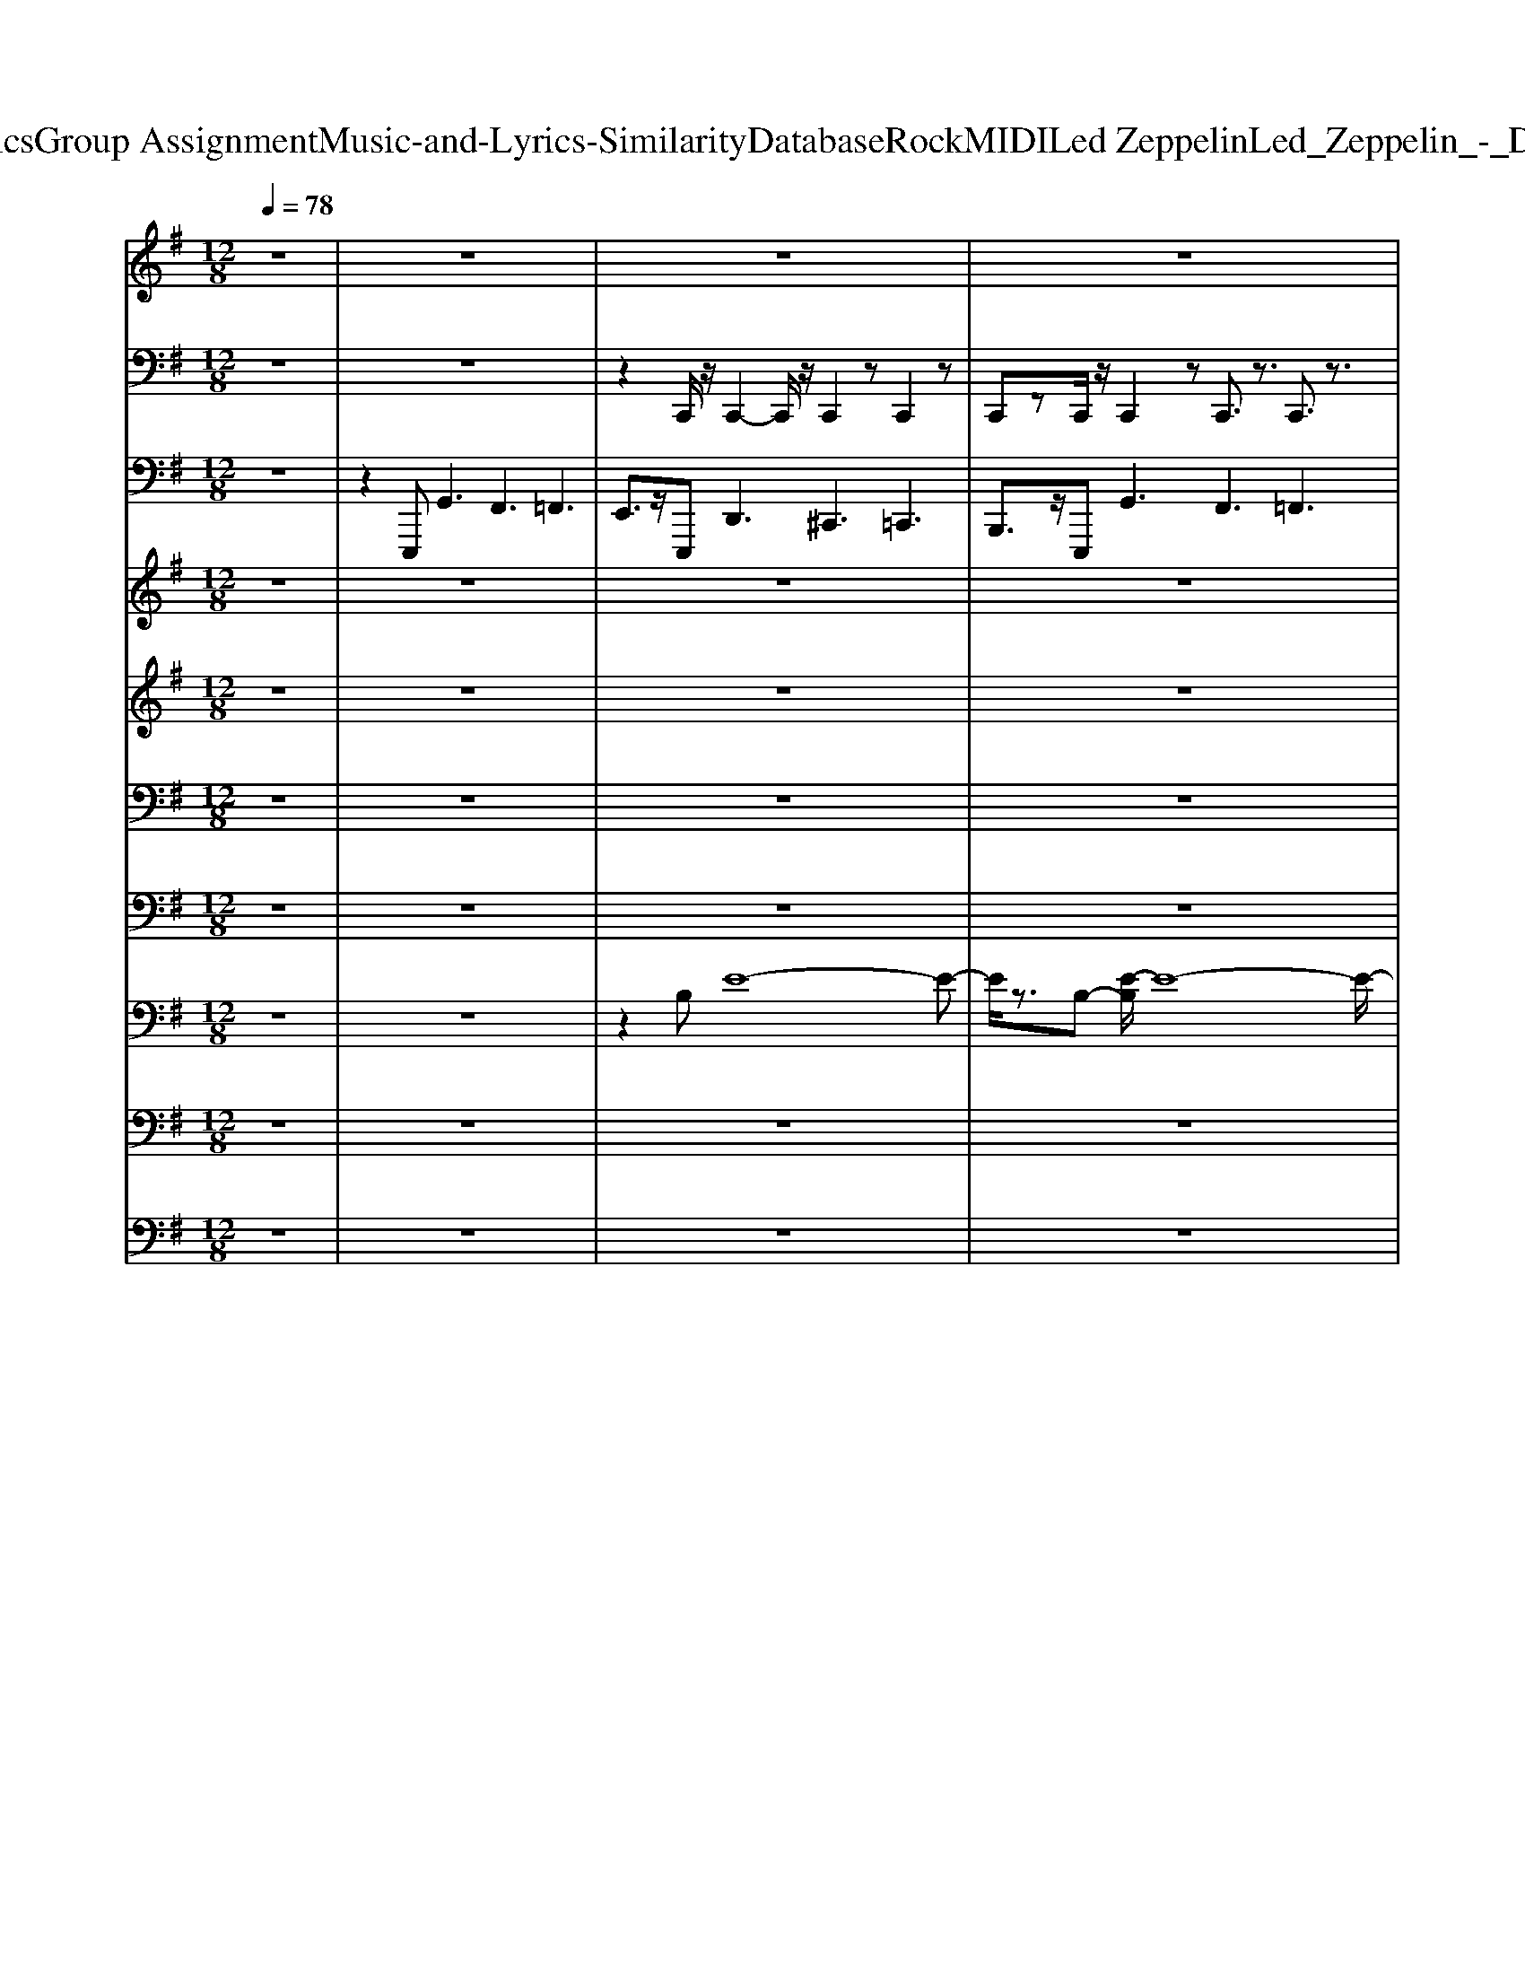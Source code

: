 X: 1
T: from D:\TCD\Text Analytics\Group Assignment\Music-and-Lyrics-Similarity\Database\Rock\MIDI\Led Zeppelin\Led_Zeppelin_-_Dazed_and_Confused.mid
M: 12/8
L: 1/8
Q:1/4=78
K:G % 1 sharps
V:1
%%MIDI program 75
z12| \
z12| \
z12| \
z12|
z8z3B/2z/2| \
B2A/2>G/2 A2E/2z/2 E/2z/2E3/2z/2 E/2z/2G2| \
z3 BB/2B/2z/2B3/2A/2z/2A/2>G/2 AG/2z/2E/2E/2-| \
E3/2z2Bz/2B/2z/2 A/2>G/2AG/2z/2 E/2>D/2E/2z/2G|
z3 B2A/2>G/2 AG/2z/2E/2z/2 dd/2z/2B/2z/2| \
B2>B2Gz6z| \
z12| \
z12|
z8z3B/2z/2| \
B3- B/2z/2A/2z/2B/2z/2 A3/2z/2E/2D/2 E/2D/2E/2z/2G-| \
Gz2 BA/2z/2A/2z/2 BA/2z/2G<EE/2D/2<E/2D/2| \
E2z2B/2z/2B/2z/2 BA/2z/2A/2G/2 AG/2z/2E|
z3 B/2z/2AG/2z/2 G/2E/2Ez BB/2z/2A/2z/2| \
B2-B/2z8z3/2| \
z12| \
z12|
z12| \
z12| \
z8z3B/2B/2| \
BBA/2z/2 AG/2z/2E/2>D/2 EE/2E/2E2<G2|
BB/2z/2B/2z/2 B/2z/2B/2>A/2G/2z/2 FE/2z/2E3z| \
z2B,/2z/2 B2A/2>G/2 A/2z/2BE/2D/2 EE/2z/2E/2z/2| \
E2z B3/2z/2B/2z/2 BA/2z/2G<EE/2z/2E/2z/2| \
B3 z8z|
z12| \
z8z G3/2F3/2| \
z3 G3/2F3/2 z4GF| \
z4Bc z6|
z3 Bcz6z| \
z4e4-e/2z3z/2| \
z4zf2ez4| \
z6 B4z2|
z6 ^c6-| \
^c2B6z4| \
z6 d6-| \
d4-d3/2z/2 B3 A3|
G3 F3 E4-E3/2z/2| \
z12| \
z12| \
z12|
z12| \
z12| \
z12| \
z12|
z12| \
z3 B4-B3/2z/2 B3-| \
B2z4 zG2 zG3/2F/2-| \
F4-F/2z3/2 E2-E/2z/2 E3|
z12| \
z4zd6-d/2z/2| \
z^c6-c/2z3/2 B3-| \
B3- B/2z3/2A6-A/2z/2|
zG4F4 E3-| \
E4zG4 F3-| \
FD6-D3/2z/2 ^C3-| \
^C8-C z3|
z12| \
z12| \
z12| \
z12|
z12| \
z12| \
z12| \
z6 B4E2|
z2F4 D3/2z2z/2B2-| \
B2E2z2 F6| \
Dz8 z3| \
z12|
z12| \
z12| \
z12| \
z12|
z12| \
z12| \
z12| \
z12|
z12| \
z12| \
z12| \
z12|
z12| \
z12| \
z12| \
z12|
z12| \
z12| \
z12| \
z12|
z12| \
z12| \
z12| \
z12|
z12| \
z12| \
zd2- d/2z/2^c2- c/2z/2B3z2| \
z12|
z12| \
z12| \
z8z B/2z/2B2| \
A/2z/2B2 A/2z/2BB/2z/2 B/2z/2BA3/2z2z/2|
B/2z/2B/2z/2B A/2z/2A/2-[AG]/2A G/2z/2GE3/2z2z/2| \
z3/2 (3BBBz/2BA/2z/2 G/2z/2A3/2z/2 B/2-[BA]/2G/2E3/2| \
z2B A/2z/2GA z/2z/2ee B/2z/2B2| \
z12|
z12| \
z12| \
z4A2 z4A2| \
zD3/2z3/2F3/2z3/2F3/2z3/2G2|
zF2 zF2 zF2 zF2| \
zF2 zF3/2z3/2F2 zF2| \
zF2- F/2z/2F2 E/2z/2F2 E/2z/2F2| \
E/2z/2F2 E
V:2
%%MIDI channel 10
z12| \
z12| \
z2C,,/2z/2 C,,2-C,,/2z/2 C,,2z C,,2z| \
C,,zC,,/2z/2 C,,2z C,,3/2z3/2 C,,3/2z3/2|
C,,zz C,,3/2z3/2 C,,z2 C,,/2z2z/2| \
C,,/2z3/2z C,,/2z2z/2 C,,/2z2z/2 C,,/2z3/2C,,/2z/2| \
C,,/2z3/2C,,/2z/2 C,,/2z2z/2 C,,/2z2z/2 C,,/2z2z/2| \
C,,/2z3/2z z3 z3 z3|
z2z C,,/2z2z/2 C,,/2z2z/2 z3| \
E,,/2z/2zG,,/2z/2 [^C,=C,,-]/2C,,/2zC,,/2z/2 [^D,E,,]/2z/2D,/2z/2z [D,C,,]/2z/2zC,,/2z/2| \
E,,/2z/2z/2z/2z/2z/2 C,,/2z/2zC,,/2z/2 E,,/2z/2z/2z/2z C,,/2z/2z/2z/2z/2z/2| \
z/2z/2z/2z/2z [^C,=C,,-]/2C,,/2zC,, E,,/2z/2zC,,/2z/2 C,,zC,,|
E,,/2z/2z/2z/2z/2z/2 C,,zC,, E,,/2z/2zC,,/2z/2 C,,zC,,/2z/2| \
C,,/2z/2z/2z/2z/2z/2 [^G,,C,,-]/2C,,/2z/2z/2C,, E,,/2z/2zC,,/2z/2 C,,/2z/2z/2z/2z| \
E,,/2z/2zC,,/2z/2 C,,z/2z/2z E,,/2z/2z/2z/2C,,/2z/2 C,,z/2z/2C,,/2z/2| \
E,,/2z/2z/2z/2C,,/2z/2 C,,z/2z/2C,, E,,/2z/2z/2z/2C,,/2z/2 C,,z/2z/2C,,|
E,,/2z/2z/2z/2C,,/2z/2 C,,z/2z/2C,, E,,zC,,/2z/2 C,,/2z/2zz| \
C,,/2z/2C,,/2z/2C,,/2z/2 z/2G,,/2z/2G,,/2z/2z/2 C,,/2z/2C,,/2z/2C,,/2z/2 z/2z/2z/2z/2z/2z/2| \
C,,/2z/2C,,/2z/2C,,/2z/2 z/2z/2z/2z/2z/2z/2 C,,/2z/2C,,/2z/2C,,/2z/2 z/2G,,/2z/2z/2z/2z/2| \
[C,,-C,,]/2C,,/2-C,,/2z/2C,,/2z/2 E,,/2z/2zC,,/2z/2 z/2z/2z/2z/2z/2z/2 z/2z/2z/2z/2z/2z/2|
C,,/2z/2zC,,/2z/2 E,,/2z/2zC,,/2z/2 C,,/2z/2z/2z/2z/2z/2 z/2z/2z/2z/2z| \
C,,/2z/2zC,,/2z/2 E,,/2z/2zC,,/2z/2 C,,/2z/2z/2z/2z/2z/2 z/2z/2z/2z/2z/2z/2| \
C,,/2z/2zC,,/2z/2 E,,/2z/2zC,,/2z/2 C,,/2z/2zC,,/2z/2 E,,/2z/2zC,,/2z/2| \
C,,/2z/2z/2z/2C,,/2z/2 E,,/2z/2z/2z/2C,,/2z/2 C,,/2z/2z/2z/2C,,/2z/2 E,,/2z/2z/2z/2C,,/2z/2|
C,,/2z/2z/2z/2C,,/2z/2 E,,/2z/2z/2z/2C,,/2z/2 C,,/2z/2z/2z/2C,,/2z/2 E,,/2z/2z/2z/2C,,/2z/2| \
C,,/2z/2z/2z/2C,,/2z/2 E,,/2z/2z/2z/2C,,/2z/2 C,,/2z/2z/2z/2C,,/2z/2 E,,/2z/2z/2z/2z| \
C,,/2z/2z/2z/2C,,/2z/2 E,,/2z/2z/2z/2C,,/2z/2 C,,/2z/2z/2z/2C,,/2z/2 E,,/2z/2zz| \
C,,/2z/2C,,/2z/2C,,/2z/2 z/2G,,/2z/2G,,/2z/2z/2 C,,/2z/2C,,/2z/2C,,/2z/2 z/2z/2z/2z/2z/2z/2|
C,,/2z/2C,,/2z/2C,,/2z/2 E,,/2A,,/2E,,/2A,,/2z/2z/2 C,,/2z/2C,,/2z/2C,,/2z/2 z/2z/2E,,/2z/2E,,/2z/2| \
[F,,C,,]/2z/2F,,/2z/2F,,/2z/2 F,,/2z/2F,,/2z/2G,,/2z/2 F,,/2z/2F,,/2z/2z z/2z/2F,,/2z/2z| \
zzz z/2z/2z/2z/2z zzz z/2z/2z/2z/2z| \
zzz z/2z/2z/2z/2z F,,/2z/2zz z/2z/2z/2z/2z|
F,,/2z/2zz F,,/2z/2z/2z/2A,,/2z/2 zzz F,,/2z/2z/2z/2z| \
zzz z/2z/2z/2z/2=F,,/2z/2 zzz z/2z/2z/2z/2G,,/2z/2| \
zzz z/2z/2z/2z/2=F,,/2z/2 zzz z/2z/2z/2z/2G,,/2z/2| \
zzz z/2z/2z/2z/2z zzz z/2z/2z/2z/2=F,,/2z/2|
zzz z/2z/2z/2z/2G,,/2z/2 zzz z/2z/2z/2z/2C,,/2z/2| \
F,,/2z/2zz z/2z/2z/2z/2E,,/2z/2 zF,,/2z/2z F,,/2z/2z/2z/2G,,/2z/2| \
zzz F,,/2z/2z/2z/2=F,,/2z/2 zzz z/2z/2z/2z/2G,,/2z/2| \
zzz z/2z/2z/2z/2A,,/2z/2 zzz z/2z/2z/2z/2=F,,/2z/2|
zzz z/2z/2z/2z/2G,,/2z/2 zzz z/2z/2z/2z/2=F,,/2z/2| \
zzz z/2z/2z/2z/2z zzz G,,/2z/2z/2z/2z| \
zzz z/2z/2z/2z/2z zzz A,,/2B,,/2z/2G,,/2=F,,/2z/2| \
zzz z/2z/2z/2z/2z zF,,/2z/2z A,,/2B,,/2z/2G,,/2=F,,/2z/2|
zzz z/2z/2z/2z/2z zzz A,,/2B,,/2E,,/2G,,/2=F,,/2z/2| \
zzz z/2z/2z/2z/2z F,,/2z/2zz z/2z/2z/2z/2z| \
zzz z/2z/2z/2z/2z zzz z/2z/2z/2z/2=F,,/2z/2| \
F,,/2z/2F,,/2z/2z zzz z2F,,/2z3/2zz/2E,,/2|
E,,/2z/2C,,/2z/2[G,-C,,]/2G,/2 C,,[G,-E,,]/2G,/2C,,/2z/2 [G,-C,,]/2G,/2C,,/2z/2[G,E,,] z[G,-C,,]/2G,/2C,,/2z/2| \
[G,-E,,]/2G,/2C,,/2z/2[G,-C,,]/2G,/2 C,,/2z/2[G,-E,,]/2G,/2z [G,-C,,]/2G,/2C,,/2z/2[G,-E,,]/2G,/2 C,,/2z/2[G,-C,,]/2G,/2C,,/2z/2| \
[G,-E,,]/2G,/2z[G,C,,]/2z/2 C,,/2z/2[G,E,,]/2z/2C,,/2z/2 [G,C,,]/2z/2C,,/2z/2[G,E,,]/2z3/2[G,C,,]/2z/2C,,/2z/2| \
[G,E,,]/2z/2C,,/2z/2[G,C,,]/2z/2 C,,/2z/2[G,E,,]/2z3/2 [G,C,,]/2z/2C,,/2z/2[G,E,,]/2z/2 C,,/2z/2[G,-C,,]/2G,/2C,,/2z/2|
[G,-E,,]/2G,/2z[G,C,,]/2z/2 C,,/2z/2[G,E,,]/2z/2C,,/2z/2 [G,-C,,]/2G,/2C,,/2z/2[G,-E,,]/2G,/2 z[G,C,,]/2z/2C,,/2z/2| \
[G,-E,,]/2G,/2C,,/2z/2[G,C,,]/2z/2 C,,/2z/2[G,E,,]/2z3/2 [G,-C,,]/2G,/2C,,/2z/2[G,-E,,]/2G,/2 C,,/2z/2[G,-C,,]/2G,/2C,,/2z/2| \
[G,-E,,]/2G,/2z[G,-C,,]/2G,/2 C,,/2z/2[G,-E,,]/2G,/2C,,/2z/2 [G,-C,,]/2G,/2C,,/2z/2[G,-E,,]/2G,/2 z[G,-C,,]/2G,/2C,,/2z/2| \
[G,-E,,]/2G,/2C,,/2z/2[G,-C,,]/2G,/2 C,,/2z/2[G,-E,,]/2G,/2z [G,C,,]/2z/2C,,/2z/2[G,E,,]/2z/2 C,,/2z/2[G,C,,]/2z/2C,,/2z/2|
[G,E,,]/2z3/2[G,C,,]/2z/2 C,,/2z/2[G,E,,]/2z/2C,,/2z/2 [G,C,,]/2z/2C,,/2z/2[G,E,,]/2z3/2[G,C,,]/2z/2C,,/2z/2| \
[G,E,,]/2z/2C,,/2z/2[G,-C,,]/2G,/2 C,,/2z/2[G,E,,]z [G,C,,]/2z/2C,,/2z/2[G,E,,]/2z/2 C,,/2z/2[G,-C,,]/2G,/2C,,/2z/2| \
[G,-E,,]/2G,/2z[G,C,,]/2z/2 C,,/2z/2[G,-E,,]/2G,/2C,,/2z/2 [G,C,,]/2z/2C,,/2z/2[G,E,,]/2z3/2[G,-C,,]/2G,/2C,,/2z/2| \
[G,-E,,]/2G,/2C,,/2z/2[G,-C,,]/2G,/2 C,,/2z/2[G,E,,]z [G,-C,,]/2G,/2C,,/2z/2[G,-E,,]/2G,/2 C,,/2z/2[G,-C,,]/2G,/2C,,/2z/2|
[G,E,,]z[G,-C,,]/2G,/2 C,,/2z/2[G,-E,,]/2G,/2C,,/2z/2 [G,-C,,]/2G,/2C,,/2z/2[G,-E,,]/2G,/2 z[G,C,,]/2z/2C,,/2z/2| \
[G,E,,]/2z/2C,,/2z/2[G,C,,]/2z/2 C,,/2z/2[G,E,,]/2z3/2 [G,C,,]/2z/2C,,/2z/2[G,E,,]/2z/2 C,,/2z/2[G,C,,]/2z/2C,,/2z/2| \
[G,E,,]/2z3/2[G,C,,]/2z/2 C,,/2z/2[G,E,,]/2z/2C,,/2z/2 [G,-C,,]/2G,/2C,,/2z/2[G,-E,,]/2G,/2 z[G,C,,]/2z/2C,,/2z/2| \
[G,E,,]/2z/2C,,/2z/2[G,-C,,]/2G,/2 C,,/2z/2[G,-E,,]/2G,/2z [G,C,,]/2z/2C,,/2z/2[G,-E,,]/2G,/2 C,,/2z/2[G,C,,]/2z/2C,,/2z/2|
[G,E,,]/2z3/2[G,-C,,]/2G,/2 C,,/2z/2[G,-E,,]/2G,/2C,,/2z/2 [G,-C,,]/2G,/2C,,/2z/2[G,-E,,]/2G,/2 z[G,-C,,]/2G,/2C,,/2z/2| \
[G,-E,,]/2G,/2C,,/2z/2[G,-C,,]/2G,/2 C,,/2z/2[G,-E,,]/2G,/2z [G,-C,,]/2G,/2C,,/2z/2[G,-E,,]/2G,/2 C,,/2z/2[G,-C,,]/2G,/2C,,/2z/2| \
[G,-E,,]/2G,/2z[G,C,,]/2z/2 C,,/2z/2[G,E,,]/2z/2C,,/2z/2 [G,C,,]/2z/2C,,/2z/2[G,E,,-]/2E,,/2 z[G,C,,]/2z/2C,,/2z/2| \
[G,E,,]/2z/2C,,/2z/2[G,C,,]/2z/2 C,,/2z/2[G,E,,]/2z3/2 [G,C,,-]/2C,,/2z[G,E,,]/2z3/2[G,-C,,]/2G,/2C,,/2z/2|
[G,-E,,]/2G,/2z[G,C,,]/2z3/2[G,E,,-]/2E,,/2z [G,-C,,]/2G,/2C,,/2z/2[G,-E,,]/2G,/2 C,,/2z/2G,/2z/2C,,/2z/2| \
[G,-E,,]/2G,/2C,,/2z/2[G,C,,]/2z/2 C,,/2z/2[G,E,,]/2z/2C,,/2z/2 G,C,,/2z/2[G,-E,,]/2G,/2 C,,/2z/2[G,-C,,]/2G,/2C,,/2z/2| \
[G,-E,,]/2G,/2C,,/2z/2[G,C,,] z[G,E,,]z [G,-C,,]/2G,/2C,,/2z/2[G,-E,,]/2G,/2 C,,/2z/2[G,-C,,]/2G,/2C,,/2z/2| \
[G,-E,,]/2G,/2C,,/2z/2[G,C,,] z[G,-E,,]/2G,/2C,,/2z/2 [G,C,,]/2z/2C,,/2z/2[G,E,,]/2z/2 C,,/2z/2[G,C,,]/2z/2C,,/2z/2|
[G,E,,]/2z/2C,,/2z/2[G,C,,]/2z/2 C,,/2z/2[G,E,,]/2z/2C,,/2z/2 [G,C,,]/2z/2C,,/2z/2[G,E,,]/2z/2 C,,/2z/2[G,C,,]/2z/2C,,/2z/2| \
[G,E,,]/2z/2C,,/2z/2[G,-C,,]/2G,/2 C,,/2z/2[G,-E,,]/2G,/2C,,/2z/2 [G,C,,]/2z/2C,,/2z/2[G,E,,]/2z/2 C,,/2z/2[G,-C,,]/2G,/2C,,/2z/2| \
[G,-E,,]/2G,/2C,,/2z/2[G,C,,]/2z/2 C,,/2z/2[G,-E,,]/2G,/2C,,/2z/2 [G,C,,]/2z/2C,,/2z/2[G,E,,]/2z/2 C,,/2z/2[G,-C,,]/2G,/2C,,/2z/2| \
[G,-E,,]/2G,/2C,,/2z/2[G,-C,,]/2G,/2 C,,/2z/2[G,-E,,]/2G,/2C,,/2z/2 [G,-C,,]/2G,/2C,,/2z/2[G,-E,,]/2G,/2 C,,/2z/2[G,-C,,]/2G,/2C,,/2z/2|
[G,-E,,]/2G,/2C,,/2z/2[G,-C,,]/2G,/2 C,,/2z/2[G,-E,,]/2G,/2C,,/2z/2 [G,-C,,]/2G,/2C,,/2z/2[G,-E,,]/2G,/2 C,,/2z/2[G,C,,]/2z/2C,,/2z/2| \
[G,E,,]/2z/2C,,/2z/2[G,C,,]/2z/2 C,,/2z/2[G,E,,]/2z/2C,,/2z/2 [G,C,,]/2z/2C,,/2z/2[G,E,,]/2z/2 C,,/2z/2[G,C,,]/2z/2C,,/2z/2| \
[G,E,,]/2z3/2[G,E,,C,,]/2E,,/2 E,,/2z/2[G,E,,]/2z/2C,,/2z/2 [G,-E,,C,,]/2[G,E,,]/2E,,/2z/2[G,-E,,]/2G,/2 C,,/2z/2[G,C,,]/2z/2C,,/2z/2| \
[G,E,,]/2z/2C,,/2z/2[G,-C,,]/2G,/2 E,,/2z/2[G,-E,,]/2G,/2C,,/2z/2 [G,C,,]/2z/2C,,/2z/2[G,-E,,]/2G,/2 C,,/2z/2[G,C,,]/2E,,/2E,,/2z/2|
[G,E,,]/2z/2z[G,-C,,]/2G,/2 C,,/2z/2[G,-E,,]/2G,/2z [G,-E,,C,,]/2[G,E,,]/2E,,/2z/2[G,-E,,]/2G,/2 C,,/2z/2[G,-C,,]/2[G,E,,]/2E,,/2z/2| \
[G,-E,,]/2G,/2C,,/2z/2[G,-C,,]/2[G,E,,]/2 E,,/2z/2[G,-E,,]/2G,/2C,,/2z/2 [G,-C,,]/2[G,E,,]/2E,,/2z/2[G,-E,,]/2G,/2 z[G,-C,,]/2G,/2E,,/2z/2| \
[G,-E,,]/2G,/2C,,/2z/2[G,C,,]/2E,,/2 E,,/2z/2[G,E,,]/2z/2z [G,C,,]/2E,,/2E,,/2z/2[G,E,,]/2z/2 C,,/2z/2G,/2z/2C,,/2z/2| \
[G,E,,]/2z/2C,,/2z/2[G,C,,]/2z/2 E,,/2z/2[G,E,,]/2z/2C,,/2z/2 [G,C,,]/2z/2C,,/2z/2[G,E,,]/2z/2 C,,/2z/2[G,-C,,]/2[G,E,,]/2E,,/2z/2|
[G,-E,,]/2G,/2C,,/2z/2[G,C,,]/2z/2 C,,/2z/2[G,E,,]/2z/2C,,/2z/2 [G,-C,,]/2[G,E,,]/2E,,/2z/2[G,-E,,]/2G,/2 C,,/2z/2[G,C,,]/2z3/2| \
[G,-E,,]/2G,/2C,,/2z/2G,/2E,,/2 E,,/2z/2[G,E,,]/2z/2C,,/2z/2 [G,-C,,]/2[G,E,,]/2E,,/2z/2[G,-E,,]/2G,/2 zG,/2-[G,E,,]/2E,,/2z/2| \
[G,-E,,C,,]/2G,/2C,,/2z/2[G,-C,,]/2[G,E,,]/2 [E,,C,,]/2z/2[G,-E,,]/2G,/2z [G,-C,,]/2G,/2z[G,-E,,]/2G,/2 z[G,-C,,]/2[G,E,,]/2[E,,C,,]/2z/2| \
[G,-E,,]/2G,/2C,,/2z/2[G,-C,,]/2G,/2 C,,/2z/2[G,-E,,]/2G,/2z G,/2z/2C,,/2z/2[G,E,,]/2z/2 C,,/2z/2[G,C,,]/2z3/2|
[G,E,,]/2z/2C,,/2z/2[G,E,,C,,]/2E,,/2 E,,/2z/2[G,E,,]/2z/2C,,/2z/2 [G,E,,C,,]/2E,,/2E,,/2z/2[G,E,,]/2z/2 C,,/2z/2[G,C,,]/2z/2C,,/2z/2| \
[G,E,,]/2z/2C,,/2z/2[G,-C,,]/2G,/2 C,,/2z/2[G,-E,,]/2G,/2C,,/2z/2 G,/2z/2C,,/2z/2[G,E,,]/2z3/2[G,-C,,]/2G,/2C,,/2z/2| \
[G,-E,,]/2G,/2C,,/2z/2[G,C,,-]/2C,,/2 z[G,-E,,]/2G,/2z [G,C,,]/2z/2C,,/2z/2[G,E,,]/2z/2 C,,/2z/2G,C,,/2z/2| \
[G,-E,,]/2G,/2z[G,-C,,]/2G,/2 C,,/2z/2[G,-E,,]/2G,/2z/2E,,/2 [G,C,,]z[G,E,,] z[G,-C,,]/2G,/2C,,/2z/2|
[G,-E,,]/2G,/2C,,G, C,,/2z/2[G,-E,,]/2G,/2z [G,-C,,]/2G,/2C,,/2z/2[G,-E,,]/2G,/2 z/2E,,/2[G,C,,-]/2C,,/2z| \
[G,E,,-]/2E,,/2z[G,C,,]/2z/2 C,,/2z/2[G,E,,]/2zE,,/2 [G,C,,]/2zC,,/2[G,E,,-]/2E,,/2 z[G,C,,]/2zC,,/2| \
[G,E,,]/2z (3E,,E,,G,,z/2G,,/2=F,,/2z/2z/2 F,,/2zz/2F,,/2F,,/2 z/2z/2E,,/2E,,/2z/2z/2| \
 (3G,,=F,,F,, (3G,,F,,F,, (3G,,F,,F,, E,,/2E,,/2z/2z/2 (3G,,F,,F,,G,,/2zF,,/2|
G,,/2z (3=F,,E,,E,,z/2G,,/2zF,,/2 G,,/2z (3F,,G,,F,,z2z/2| \
z8z F,,/2z/2[^C,=C,,]/2z/2C,,/2z/2| \
C,,/2z/2z/2z/2z/2z/2 z/2z/2C,,/2z/2C,,/2z/2 C,,/2z/2z/2z/2A,,/2z/2 z[C,,-C,,]/2C,,/2-C,,/2z/2| \
C,,/2z/2E,,/2z/2z C,,/2z/2z/2z/2z/2z/2 z/2z/2z/2z/2z/2z/2 z/2z/2C,,/2z/2z|
C,,/2z/2E,,/2z/2z C,,/2z/2C,,/2z/2z/2z/2 z/2z/2z/2z/2z/2z/2 zC,,/2z/2z| \
C,,/2z/2E,,/2z/2z C,,/2z/2C,,/2z/2z/2z/2 z/2z/2z/2z/2z/2z/2 z/2z/2C,,/2z/2z| \
C,,/2z/2E,,/2z/2z C,,/2z/2C,,/2z/2z C,,/2z/2E,,/2z/2z C,,/2z/2C,,/2z/2z/2z/2| \
C,,/2z/2E,,/2z/2z/2z/2 C,,/2z/2C,,/2z/2z/2z/2 C,,/2z/2E,,/2z/2z/2z/2 C,,/2z/2C,,/2z/2z/2z/2|
C,,/2z/2E,,/2z/2z/2z/2 C,,/2z/2C,,/2z/2z/2z/2 C,,/2z/2E,,/2z/2z/2z/2 C,,/2z/2C,,/2z/2z/2z/2| \
C,,/2z/2E,,/2z/2z/2z/2 C,,/2z/2C,,/2z/2z/2z/2 C,,/2z/2E,,/2z/2z/2z/2 zC,,/2z/2z/2z/2| \
C,,/2z/2E,,/2z/2z/2z/2 C,,/2z/2C,,/2z/2z/2z/2 C,,/2z/2E,,/2z/2z zC,,/2z/2C,,/2z/2| \
C,,/2z/2z/2G,,/2z/2G,,/2 z/2z/2C,,/2z/2C,,/2z/2 C,,/2z/2z/2z/2z/2z/2 z/2z/2C,,/2z/2C,,/2z/2|
C,,/2z/2E,,/2A,,/2E,,/2A,,/2 z/2z/2C,,/2z/2C,,/2z/2 C,,/2z/2z/2z/2z/2z/2 z/2z/2A,,/2z/2z/2z/2| \
A,,/2z/2G,,/2z/2z/2z/2 G,,/2z/2z/2z/2z/2z/2 A,,/2z/2G,,/2z/2z/2z/2 G,,/2z/2z/2z/2z/2z/2| \
A,,/2z/2z/2z/2G,,/2z/2 G,,/2z/2z/2z/2z/2z/2 A,,/2z/2z/2z/2z/2z/2 G,,/2z/2z/2z/2z/2z/2| \
A,,/2z/2z/2z/2z/2z/2 G,,/2z/2z/2z/2z/2z/2 A,,/2z/2G,,/2z/2z/2z/2 G,,/2z/2z/2z/2z/2z/2|
A,,/2z/2z/2z/2z/2z/2 G,,/2z/2z/2z/2z/2z/2 A,,/2z/2z/2z/2z/2z/2 G,,/2z/2z/2z/2z/2z/2| \
A,,/2z/2z/2z/2z/2z/2 G,,/2z/2z/2z/2z/2z/2 A,,/2z/2z/2z/2z/2z/2 G,,/2z/2z/2z/2z/2z/2| \
[G,,E,,]/2z/2z/2z/2z/2z/2 [G,,E,,]/2z/2z/2z/2z/2z/2 [G,,E,,]/2z/2z/2z/2z/2z/2 [G,,E,,]/2z/2z/2z/2z/2z/2| \
[G,,E,,]/2z/2z/2z/2z/2z/2 
V:3
%%MIDI program 35
z12| \
z2E,,,2<G,,2 F,,3 =F,,3| \
E,,3/2z/2E,,, D,,3 ^C,,3 =C,,3| \
B,,,3/2z/2E,,, G,,3 F,,3 =F,,3|
E,,3/2z/2E,,,2<D,,2 ^C,,3 =C,,3| \
B,,,3/2z/2E,,, G,,3 F,,3 =F,,3| \
E,,3/2z/2E,,,2<D,,2 ^C,,3 =C,,3| \
B,,,3/2z/2E,,,2<G,,2 F,,3 =F,,3|
E,,3/2z/2E,,,2<D,,2 ^C,,3 =C,,3| \
B,,,3/2z/2E,,, G,,3 F,,3 =F,,3| \
E,,3/2z/2E,,,2<D,,2 ^C,,3 =C,,3| \
B,,,3/2z/2E,,,2<G,,2 F,,3 =F,,3|
E,,3/2z/2E,,,2<D,,2 ^C,,3 =C,,3| \
B,,,3/2z/2E,,, G,,3 F,,3 =F,,3| \
E,,3/2z/2E,,, D,,3 ^C,,3 =C,,3| \
B,,,3/2z/2E,,, G,,3 F,,3 =F,,3|
E,,3/2z/2E,,, D,,3 ^C,,3 =C,,2-C,,/2z/2| \
B,,,B,,,/2z/2B,,, E,,/2F,,/2A,,/2B,,/2E,,/2F,,/2 B,,,B,,,B,,, E,,/2F,,/2A,,/2B,,/2E,,/2F,,/2| \
B,,,B,,,/2z/2B,,, E,,/2F,,/2A,,/2B,,/2E,,/2F,,/2 B,,,B,,,/2z/2B,,, E,,/2F,,/2A,,/2B,,/2E,,/2F,,/2| \
E,,,3/2z/2E,,, G,,3 F,,3 =F,,3|
E,,3/2z/2E,,,2<D,,2 ^C,,3 =C,,3| \
B,,,3/2z/2E,,, G,,3 F,,3 =F,,3| \
E,,3/2z/2E,,,2<D,,2 ^C,,3 =C,,3| \
B,,,zE,,, G,,3 F,,3 =F,,3|
E,,3/2z/2E,,,2<D,,2 ^C,,3 =C,,3| \
B,,,3/2z/2E,,, G,,3 F,,3 =F,,3| \
E,,3/2z/2E,,,2<D,,2 ^C,,3 =C,,3| \
B,,,B,,,B,,, E,,/2F,,/2A,,/2B,,/2E,,/2F,,/2 B,,,B,,,B,,, E,,/2F,,/2A,,/2B,,/2E,,/2F,,/2|
B,,,B,,,/2z/2B,,, E,,/2F,,/2A,,/2B,,/2E,,/2F,,/2 B,,,B,,,/2z/2B,,, E,,/2F,,/2A,,/2B,,/2E,,/2F,,/2| \
E,,/2E,,/2z/2E,,/2D,,/2z3z/2 G,,/2G,,/2z/2G,,/2E,,/2z3z/2| \
A,,/2z/2A,,/2A,,/2E,,/2z3z/2 G,,/2z/2z/2G,,/2E,,/2z3z/2| \
E,,/2E,,/2z/2E,,/2D,,/2z3z/2 G,,/2G,,/2z/2G,,/2E,,/2z3z/2|
A,,/2z/2z/2A,,/2E,,/2z3z/2 B,,/2B,,/2z/2B,,/2E,,/2z3z/2| \
A,,/2z/2z/2A,,/2E,,/2z3z/2 G,,/2G,,/2z/2G,,/2E,,/2z3z/2| \
D,,/2D,,/2D,,/2z/2D,,/2E,,/2 z3 G,,/2z/2z/2G,,/2E,,/2z3z/2| \
A,,/2B,,/2z/2B,,/2E,,/2z3z/2 A,,/2z/2A,,/2A,,/2E,,/2z3z/2|
D,,/2D,,/2D,,/2z/2D,,/2E,,/2 z3 G,,/2z/2z/2G,,/2D,,/2E,,/2 z3| \
A,,/2A,,/2z/2A,,/2D,,/2E,,/2 z3 ^A,,/2B,,/2B,,/2B,,/2E,,/2z3z/2| \
A,,/2A,,/2A,,/2A,,/2E,,/2z3z/2 G,,/2z/2G,,/2G,,/2E,,/2z3z/2| \
G,,/2G,,/2z/2G,,/2E,,/2z3z/2 A,,/2A,,/2A,,/2A,,/2E,,/2z3z/2|
^A,,/2z/2z/2B,,/2E,, z3 =A,,/2A,,/2A,,/2A,,/2E,,/2z3z/2| \
^A,,/2B,,/2z/2B,,/2E,,/2z3z/2 D,/2=A,,/2E,,/2A,,/2E,,/2z3z/2| \
E,/2B,,/2E,,/2B,,/2E,,/2z3z/2 D,/2A,,/2E,,/2A,,/2E,,/2z3z/2| \
E,,/2B,,/2E,/2B,,/2E, z3 E,,/2D,/2A,,/2D,/2A,, z3|
E,,/2B,,/2E,/2B,,/2E,/2z3z/2 D,/2A,,/2E,,/2A,,/2E,, z3| \
=F,,/2z/2F,,/2F,,/2F,, z3 F,,/2F,,/2F,,/2F,,/2F,,/2z3z/2| \
=F,,/2F,,/2F,,/2F,,/2F,,/2z3z/2 F,,/2F,,/2F,,/2z/2F,,/2z/2 F,,/2F,,/2F,,/2z/2F,,/2z/2| \
E,,6 z6|
z2A,,, B,,,D,,E,, G,,A,,G,, E,,/2z/2A,,,B,,,| \
D,,E,,/2z/2G,, A,,/2z/2G,,3/2z/2 A,,,B,,,D,, E,,/2z/2G,,A,,| \
G,,E,,/2z/2A,,, B,,,D,,E,,/2z/2 G,,A,,/2z/2G,,3/2z/2A,,,B,,,| \
D,,E,,G,, A,,G,,E,,/2z/2 A,,,B,,,D,, E,,/2z/2G,,A,,|
G,,3/2z/2A,,, B,,,D,,E,,/2z/2 G,,A,,G,, E,,/2z/2A,,,B,,,| \
D,,E,,/2z/2G,, A,,G,,3/2z/2 A,,,B,,,D,, E,,/2z/2G,,A,,| \
G,,E,,A,,, B,,,D,,E,,/2z/2 G,,A,,/2z/2G,,3/2z/2A,,,B,,,| \
D,,E,,/2z/2G,, A,,G,,E,,/2z/2 A,,,B,,,D,, E,,/2z/2G,,A,,/2z/2|
G,,3/2z/2A,,, B,,,D,,E,,/2z/2 G,,A,,G,, E,,/2z/2A,,,B,,,| \
D,,E,,G,, A,,/2z/2G,,3/2z/2 A,,,B,,,D,, E,,/2z/2G,,A,,| \
G,,E,,/2z/2A,,, B,,,D,,E,,/2z/2 G,,A,,/2z/2G,, zA,,,B,,,| \
D,,E,,/2z/2G,, A,,G,,E,,/2z/2 A,,,B,,,D,, E,,/2z/2G,,A,,/2z/2|
G,,3/2z/2A,,, B,,,D,,E,,/2z/2 G,,A,,G,, E,,/2z/2A,,,B,,,| \
D,,E,,/2z/2G,, A,,/2z/2G,,3/2z/2 A,,,B,,,D,, E,,G,,A,,| \
G,,E,,/2z/2A,,, B,,,D,,E,, G,,A,,/2z/2G,,3/2z/2A,,,B,,,| \
D,,E,,G,, A,,G,,E,,/2z/2 A,,,B,,,D,, E,,G,,A,,/2z/2|
G,,3/2z/2A,,, B,,,D,,E,, G,,A,,G,, E,,/2z/2A,,,B,,,| \
D,,E,,G,, A,,/2z/2G,,3/2z/2 A,,,B,,,D,, E,,G,,A,,| \
G,,E,,/2z/2A,,, B,,,D,,E,,/2z/2 G,,A,,/2z/2G,,3/2z/2A,,,B,,,| \
D,,E,,/2z/2G,, A,,G,,E,,/2z/2 A,,,B,,,D,, E,,G,,A,,/2z/2|
G,,3/2z/2A,,, B,,,D,,E,, G,,A,,G,, E,,/2z/2A,,,B,,,| \
D,,E,,G,, A,,/2z/2G,,3/2z/2 A,,,B,,,D,, E,,/2z/2G,,A,,| \
G,,E,,/2z/2A,,, B,,,D,,E,,/2z/2 G,,A,,/2z/2G,, zA,,,B,,,| \
D,,E,,G,, A,,G,,E,,/2z/2 A,,,B,,,D,, E,,/2z/2G,,A,,/2z/2|
G,,3/2z/2A,,, B,,,D,,E,, G,,A,,G,, E,,/2z/2A,,,B,,,| \
D,,E,,/2z/2G,, A,,/2z/2G,,z A,,,B,,,D,, E,,G,,A,,| \
G,,E,,/2z/2A,,, B,,,D,,E,,/2z/2 G,,A,,/2z/2G,, zA,,,B,,,| \
D,,E,,G,, A,,G,,E,,/2z/2 A,,,B,,,D,, E,,/2z/2G,,A,,/2z/2|
G,,zA,,, B,,,D,,E,, G,,A,,G,, E,,/2z/2A,,,B,,,| \
D,,E,,/2z/2G,, A,,/2z/2G,,3/2z/2 A,,,B,,,D,, E,,G,,A,,| \
G,,E,,/2z/2A,,, B,,,D,,E,,/2z/2 G,,A,,/2z/2G,, zA,,,B,,,| \
D,,E,,G,, A,,G,,E,,/2z/2 A,,,B,,,D,, E,,/2z/2G,,A,,/2z/2|
G,,zA,,, B,,,D,,E,, G,,A,,G,, E,,/2z/2A,,,B,,,| \
D,,E,,G,,  (3A,,2G,,2A,,,2B,,,D,, E,,G,,A,,| \
G,,E,,/2z/2A,,, B,,,D,,E,,/2z/2 G,,A,,/2z/2G,,3/2z/2A,,,B,,,| \
D,,E,,G,, A,,/2z/2G,,-[G,,E,,]/2z/2 A,,,B,,,D,,- [E,,-D,,]/2E,,/2G,,A,,/2z/2|
G,,3/2z/2A,,, B,,,D,,E,, G,,A,,G,, E,,/2z/2A,,,B,,,| \
D,,E,,G,, A,,/2z/2G,,3/2z/2 A,,,B,,,D,, E,,G,,A,,| \
G,,E,,/2z/2A,,, B,,,D,,E,,/2z/2 G,, (3A,,2G,,2A,,,2B,,,| \
D,,E,,G,, A,,G,,E,,/2z/2 A,,,B,,,D,, E,,/2z/2G,,A,,/2z/2|
G,,3/2z/2A,,, B,,,D,,E,, G,,A,,G,, E,,/2z/2[A,,,A,,,]B,,,| \
D,,E,,/2z/2G,, A,,G,,/2z/2E,,3/2z/2E,,4-E,,-| \
E,,3/2z/2E,,6-E,,/2z/2 G,,3-| \
G,,6 E,,3- E,,/2z/2E,,z/2z/2|
E,,D,,2 A,,2z/2z/2 A,,z/2z/2A,,>A,,E,,2-| \
E,,3/2z/2E,, z/2z/2E,,/2z/2G,,2z/2z/2G,, z/2z/2G,,z/2z/2| \
G,,>G,,E,,4- E,,3/2z/2E,, D,,2A,,,-| \
A,,,6 E,,6-|
E,,G,,8- G,,B,,,B,,,/2z/2| \
B,,,E,,/2F,,/2A,,/2B,,/2 E,,/2F,,/2B,,,B,,, B,,,E,,/2F,,/2A,,/2B,,/2 E,,/2F,,/2B,,,B,,,/2z/2| \
B,,,E,,/2F,,/2A,,/2B,,/2 E,,/2F,,/2B,,,B,,,/2z/2 B,,,E,,/2F,,/2A,,/2B,,/2 E,,/2F,,/2E,,,3/2z/2| \
E,,,G,,3F,,3=F,,3E,,3/2z/2|
E,,,2<D,,2 (3^C,,4=C,,4B,,,4| \
E,,,G,,3F,,3=F,,3E,,3/2z/2| \
E,,,2<D,,2^C,,3=C,,3B,,,z| \
E,,,G,,3 (3F,,4=F,,4E,,4|
E,,,2<D,,2^C,,3=C,,3B,,,3/2z/2| \
E,,,G,,3F,,3=F,,3E,,3/2z/2| \
E,,,2<D,,2^C,,3=C,,3B,,,B,,,| \
B,,,E,,/2F,,/2A,,/2B,,/2 E,,/2F,,/2B,,,B,,, B,,,E,,/2F,,/2A,,/2B,,/2 E,,/2F,,/2B,,,B,,,/2z/2|
B,,,E,,/2F,,/2A,,/2B,,/2 E,,/2F,,/2B,,,B,,,/2z/2 B,,,E,,/2F,,/2A,,/2B,,/2 E,,/2F,,/2E,,/2E,,/2z/2E,,/2| \
D,,/2z3z/2A,,/2z/2z/2A,,/2 G,,/2z3z/2B,,/2B,,/2B,,/2B,,/2| \
A,,/2z3z/2D,/2z/2z/2D,/2 B,,/2z3z/2E,/2z/2z/2E,/2| \
B,,/2z3z/2C,,D,, E,E,/2D,/2z2E,,/2E,,/2z/2E,,/2|
D,,/2z3/2E,/2D,/2 zD,,/2E,,/2z/2z/2 E,/2D,/2z2 z/2z/2D,,/2E,,/2z/2z/2| \
E,/2D,zz/2 A,,/2z/2D,,/2E,,/2z/2z/2 E,,/2D,,3-D,,/2z/2z/2D,,/2z/2| \
D,,/2z/2D,,/2z/2D,,/2z/2 D,,/2z/2z/2z/2z/2z/2 D,,/2z/2z/2z/2z/2z/2 D,,/2z/2z/2z/2z/2z/2| \
D,,/2z/2z/2z/2z/2D,,/2 E,,8-E,,-|
E,,6- E,,/2
V:4
%%clef treble
%%MIDI program 29
z12| \
z12| \
z12| \
z12|
z12| \
z12| \
z12| \
z12|
z12| \
z3 g3 f2-f/2z/2 =f2-f/2z/2| \
e2z d3 ^c2-c/2z/2 =c2-c/2z/2| \
B2z g3 f2-f/2z/2 =f2-f/2z/2|
e2z d3 ^c2-c/2z/2 =c2z| \
B2-B/2z8z3/2| \
z12| \
z12|
z12| \
z3 EAE z3 EAE| \
z3 EAE z3 EAE| \
z3 g3 f2-f/2z/2 =f2-f/2z/2|
e2z d3 ^c2-c/2z/2 =c2-c/2z/2| \
B2z g3 f2-f/2z/2 =f2-f/2z/2| \
e2z d3 ^c2-c/2z/2 =c2z| \
B2-B/2z/2 g3 f2-f/2z/2 =f2-f/2z/2|
e2z d3 ^c2-c/2z/2 =c2-c/2z/2| \
B2z g3 f2-f/2z/2 =f2-f/2z/2| \
e2z d3 ^c2-c/2z/2 =c2z| \
B2>E2AE z3 EAE|
z3 EAE z3 EAE| \
[E,E,B,,]/2E,/2z/2[E,B,,]/2[D,A,,-]/2A,,/2 z3 G,,/2z/2z/2G,,/2E,, z3| \
G,,3/2F,,3/2 z3 G,,3/2F,,3/2 z3| \
B,,3/2C,z4D,2-D,/2 z3|
B,,3/2C,3/2 z8z| \
E,/2-[E,D,]/2D,3/2z8z3/2| \
E,/2-[E,D,]/2D,z8z3/2B,,/2-| \
B,,4-B,,3/2z6D,/2-|
D,B,,-[^C,-B,,]/2C,/2 C,8-C,-| \
^C,3- C,/2z8z/2| \
F,12| \
F,12-|
F,12-| \
F,12-| \
F,8-F,3-F,/2z/2| \
[E,-E,-]8[E,E,] ^D,=D,^C,|
C,3/2B,,3/2 ^A,,3/2=A,,3/2 ^G,,3/2=G,,3/2 F,,3/2=F,,3/2-| \
=F,,8-F,,3F,,-| \
=F,,12| \
E,,12-|
E,,12-| \
E,,4-E,,3/2z6z/2| \
z8z2A,2| \
D2G3/2z/2GE A,2D2G3/2z/2|
G3/2z/2A,2D2 G3/2z/2G EA,2| \
D3/2z/2G2zd6-d-| \
d^c8 B3-| \
B4-BA6-A-|
AG4F4 E3-| \
E4-EG4 F3-| \
FD8 ^C3-| \
^C8-C3z|
z2A>Bd/2B/2A/2AB/2d/2B/2A<A (3BdB| \
A<A (3BdBe>B g/2e/2B/2g/2e/2B/2 g/2e/2B/2g/2e/2B/2| \
g/2e/2B3/2B/2 z/2B<gg/2 ed/2z/2e/2d/2 B/2A3/2z/2G/2-| \
G3/2z/2A z/2Ad/2A B/2>A/2GA/2G/2 Edz/2e/2-|
e/2zd4-dz3/2e3/2z/2e2-| \
e/2e/2B/2z/2 (3edd (3d^cc c3/2z/2c B/2z/2B>A| \
B>AG z/2G3/2A2G/2z/2A G/2z/2A3/2G/2-| \
G/2z/2 (3A2G2G2A4- AzG/2z/2|
Gz/2A4-Az/2Gz/2Az/2Gz/2^A/2-| \
^AG/2z/2=A3/2z/2G/2z/2A2-A/2z/2A3/2z/2G3/2z/2| \
B>ge/2B/2 g/2e/2 (3Bge  (3BgeB e/2z/2gB/2B/2| \
g2 (3a2g2a2 g2g4|
z/2gz/2g3/2[ee]/2de/2 (3dBAG/2E/2G<AG/2z/2A/2| \
B/2d<AA/2 z/2z/2A/2-[AG-]/2G/2E/2 d2B3/2z/2A>G| \
EG/2z/2A/2z/2 G4z2 e/2z/2g2-| \
gz (3f2g2e2 fz/2z/2d2z3/2z/2|
ez/2b3/2 b/2z/2ag ed/2z/2e/2z/2 g/2z/2ed| \
eg/2z/2e deg/2z/2 ede/2z/2 g/2z/2ed| \
e/2z/2g2 a2g/2z/2 a3/2z/2g ^a3/2g/2z/2a/2| \
 (3g^aga/2z/2 g3/2z3/2 b2g>eez/2e/2-|
eg/2z/2b3/2z/2g>e  (3e2e2b2d'3/2z/2| \
b>e (3e2e2b2 d'3/2z/2b3/2z/2e3/2z/2| \
e2<a2a>e e3/2z/2e z/2z/2g2| \
e2<d2d2<d2d>GG2-|
G/2z/2G2- G/2z/2G>E E3 zG2-| \
G/2z/2E4z d4B2-| \
Bz (3BAGA2  (3BAGA2 (3BAG| \
A2B/2A/2 G/2z/2 (3A4A4A4|
 (3BAGA3/2z/2AG/2z/2  (3EDB,A,/2G,/2 E,[B,-E,-]2| \
[B,-E,-]4[B,E,]/2z/2[A,D,]3/2z/2[E,-A,,-]4[E,-A,,]| \
E,[B,,-E,,-]6[B,,-E,,]B,,/2z/2 [D-G,-]3| \
[D-G,-]4[DG,]/2z/2[B,-E,-]6[B,-E,-]|
[B,E,]/2z/2[A,D,]3/2z/2 [E,-A,,-]6 [E,-A,,]/2E,/2[B,,-E,,-]2| \
[B,,E,,-]4E,,/2z/2[D-G,-]6[D-G,-]| \
[DG,]/2z/2[B,-E,-]6[B,E,]3/2z/2 [A,D,]3/2z/2[E,-A,,-]| \
[E,-A,,-]4[E,A,,]3/2z/2 [B,-E,-]6|
[B,E,]/2z/2[D-G,-]8 [DG,]z2| \
zEA Ez3EA Ez2| \
zEA Ez3EA Ez2| \
zg3f2- f/2z/2=f2- f/2z/2e2|
zd3^c2- c/2z/2=c2- c/2z/2B2| \
zg3f2- f/2z/2=f2- f/2z/2e2| \
zd3^c2- c/2z/2=c2 zB2-| \
B/2z8z3z/2|
z12| \
z12| \
z12| \
zEA Ez3EA Ez2|
zEA Ez3EA E[E,-B,,]/2E,/2E,/2[E,B,,]/2| \
[D,A,,]/2z3z/2[A,A,,]/2[A,A,,]/2A,/2[A,A,,]/2 [G,-G,,]/2G,/2z3[B,B,,]/2[B,B,,]/2z/2[B,B,,]/2| \
[A,A,,]z3[DD,]/2z/2z/2[DD,]/2 [B,-B,,]/2B,/2z3[EE,]/2z/2z/2[EE,]/2| \
[DD,-]/2D,/2D,/2z/2z/2D,/2- [DD,]/2[^C=C]/2z/2z/2z/2D,/2- [DD,]/2[^C=C]/2D,/2z/2z/2D,/2- [DD,-]/2[^C=CD,]/2D,/2D,/2z/2D,/2-|
[DD,]/2[^C=C]/2D,/2D,/2D,/2D,/2- [DD,]/2[^C=C]/2D,/2z/2D,/2D,/2- [DD,-]/2[^C=CD,]/2D,/2D,/2D,/2D,/2- [DD,]/2[^C=C]/2D,/2z/2z/2D,/2-| \
[D^CD,]/2=C/2D,/2z/2z/2D,/2- [DD,]/2^C/2D,/2z/2D,/2z/2 D,D,/2D,/2D,/2z/2 [DD,-]/2D,/2D,/2z/2z/2z/2| \
[DD,-]/2D,/2D,/2z/2z/2z/2 [DD,]/2z/2D,/2z/2D,/2z/2 [DA,D,-]/2D,/2D,/2D,/2z/2z/2 [DA,-D,-]/2[A,D,]/2D,/2z/2z/2z/2| \
[DA,-D,-]/2[A,D,]/2z/2z/2z/2[DA,D,]/2 
V:5
%%clef treble
%%MIDI program 29
z12| \
z12| \
z12| \
z12|
z12| \
z12| \
z12| \
z12|
z12| \
z3 g3 f2z =f2-f/2z/2| \
e2z d3 ^c2-c/2z/2 =c2-c/2z/2| \
B2z g3 f2-f/2z/2 =f2-f/2z/2|
e2z d3 ^c2-c/2z/2 =c2-c/2z/2| \
B2-B/2z8z3/2| \
z12| \
z12|
z12| \
z3 EAE z3 EAE| \
z3 EAE z3 EAE| \
z3 g3 f2z =f2-f/2z/2|
e2z d3 ^c2-c/2z/2 =c2-c/2z/2| \
B2z g3 f2-f/2z/2 =f2-f/2z/2| \
e2z d3 ^c2-c/2z/2 =c2-c/2z/2| \
B2-B/2z/2 g3 f2z =f2-f/2z/2|
e2z d3 ^c2-c/2z/2 =c2-c/2z/2| \
B2z g3 f2-f/2z/2 =f2-f/2z/2| \
e2z d3 ^c2-c/2z/2 =c2-c/2z/2| \
B2>E2AE z3 EAE|
z3 EAE z3 EAE| \
z12| \
z12| \
z12|
z12| \
z12| \
z12| \
z12|
z12| \
z12| \
z12| \
z12|
z12| \
z12| \
z12| \
z12|
z12| \
z12| \
z12| \
z12|
z12| \
z12| \
z8z2A,2| \
D2G3/2z/2GE A,2D2G3/2z/2|
G2A,2D2 G3/2z/2G EA,2| \
D2G2zd6-d-| \
d/2z/2^c6-c3/2z/2 B3-| \
B4-B/2z/2A6-A|
zG3-G/2z/2F3-F/2z/2 E3-| \
E4zG3-G/2z/2 F3-| \
F/2z/2D6-D3/2z/2 ^C3-| \
^C8-C3-C/2z/2|
z12| \
z12| \
z12| \
z12|
z12| \
z12| \
z12| \
z12|
z12| \
z12| \
z12| \
z12|
z12| \
z12| \
z12| \
z12|
z12| \
z12| \
z12| \
z12|
z12| \
z12| \
z12| \
z12|
z12| \
z12| \
z12| \
z12|
z8z2E/2-[B-E-]3/2| \
[B-E-]4[B-E]/2B/2[AD]3/2z/2[E-A,-]4[E-A,]| \
E[B,-E,-]6[B,-E,]B,/2z/2 [d-G-]3| \
[d-G-]4[dG]/2z/2[B-E-]6[B-E-]|
[BE]/2z/2[AD]3/2z/2 [E-A,-]6 [E-A,]/2E/2[B,-E,-]2| \
[B,E,-]4E,/2z/2[d-G-]6[d-G-]| \
[dG]/2z/2[B-E-]6[BE]3/2z/2 [AD]3/2z/2[E-A,-]| \
[E-A,-]4[EA,]3/2z/2 [B-E-]6|
[BE]/2z/2[d-G-]8 [dG]z2| \
zEA Ez3EA Ez2| \
zEA Ez3EA Ez2| \
zg3f2 z=f2- f/2z/2e2|
zd3^c2- c/2z/2=c2- c/2z/2B2| \
zg3f2- f/2z/2=f2- f/2z/2e2| \
zd3^c2- c/2z/2=c2- c/2z/2B2-| \
B/2z8z3z/2|
z12| \
z12| \
z12| \
zEA Ez3EA Ez2|
zEA Ez3EA EE,/2z/2z/2E,/2| \
D,z3A,/2z/2z/2A,/2 G,z3B,/2z/2z/2B,/2| \
A,/2z3z/2D/2z/2z/2D/2 B,z3E/2z/2z/2E/2| \
D/2z/2z/2z/2z/2D,/2- [DD,-]/2[^C=CD,]/2z/2z/2z/2D,/2- [DD,-]/2[^C=CD,]/2z/2z/2z/2D,/2- [DD,-]/2[^C=CD,]/2z/2z/2z/2D,/2-|
[DD,]/2[^C=C]/2z/2z/2z/2D,/2- [DD,]/2[^C=C]/2D,/2z/2z/2D,/2- [DD,]/2[^C=C]/2z/2z/2z/2D,/2- [DD,]/2[^C=C]/2z/2z/2z/2D,/2-| \
[DD,]/2[^C=C]/2z/2z/2z/2D,/2- [DD,]/2^C/2z/2z/2z/2z/2 D,/2z/2D,/2z/2z/2z/2 [DD,]/2z/2D,/2z/2z/2z/2| \
[DD,]/2z/2D/2z/2z/2z/2 [DD,]/2z/2z/2z/2z/2z/2 [DA,D,]/2z/2z/2z/2z/2z/2 [DA,-D,-]/2[A,D,]/2z/2z/2z/2z/2| \
[DA,-D,]/2A,/2z/2z/2z/2[DA,D,]/2 [E-B,-E,-E,,-]8[E-B,-E,-E,,-]|
[E-B,-E,-E,,-]6 [EB,E,E,,-]/2
V:6
%%MIDI program 29
z12| \
z12| \
z12| \
z12|
z12| \
z12| \
z12| \
z12|
z12| \
E,,zE,,  (3G,4F,4=F,4E,/2z/2| \
E,2E,,2<D,2 ^C,3 =C,2B,,/2z/2| \
B,,2E,,2<G,2 F,3 =F,2E,/2z/2|
E,2E,,  (3D,4^C,4=C,4B,,/2z/2| \
B,,2-B,,/2z/2 G,3 F,2-F,/2z/2 =F,3| \
E,3/2z/2E,,2<D,2 ^C,3 =C,2B,,/2z/2| \
B,,3/2z/2E,,2<G,2 F,3 =F,3|
E,2E,, D,3 ^C,3 =C,2B,,| \
[F,-B,,]/2F,/2[F,B,,-]/2B,,/2[F,B,,] E,A,E, [F,-B,,]/2F,/2[F,B,,]/2z/2[F,B,,] E,A,E,| \
[F,B,,][F,B,,]/2z/2[F,B,,] E,A,E, [F,-B,,]/2F,/2[F,B,,]/2z/2[F,B,,] E,A,E,| \
E,,zE,,  (3G,4F,4=F,4E,/2z/2|
E,2E,,2<D,2 ^C,3 =C,2B,,/2z/2| \
B,,2E,,2<G,2 F,3 =F,2E,/2z/2| \
E,2E,,  (3D,4^C,4=C,4B,,/2z/2| \
B,,2-[B,,E,,-E,,-]/2[E,,E,,]/2  (3G,4F,4=F,4E,/2z/2|
E,2E,,2<D,2 ^C,3 =C,2B,,/2z/2| \
B,,2E,,2<G,2 F,3 =F,2E,/2z/2| \
E,2E,,  (3D,4^C,4=C,4B,,/2z/2| \
[F,-B,,]/2F,/2[F,B,,-]/2B,,/2[F,-B,,]/2F,/2 E,A,E, [F,-B,,]/2F,/2[F,B,,]/2z/2[F,B,,] E,A,E,|
[F,B,,][F,B,,]/2z/2[F,B,,] E,A,E, [F,-B,,]/2F,/2[F,B,,]/2z/2[F,B,,] E,A,E,| \
z12| \
z12| \
z12|
z12| \
z12| \
z12| \
z12|
z12| \
z12| \
z12| \
z12|
z12| \
z12| \
z12| \
z12|
z12| \
z12| \
z12| \
z12|
z12| \
z12| \
z12| \
z12|
z12| \
z12| \
z12| \
z12|
z12| \
z12| \
z12| \
z12|
z12| \
z12| \
z12| \
z12|
z12| \
z12| \
z12| \
z12|
z12| \
z12| \
z12| \
z12|
z12| \
z12| \
z12| \
z12|
z12| \
z12| \
z12| \
z12|
z12| \
z12| \
z12| \
z12|
z12| \
z12| \
z12| \
z12|
z12| \
z12| \
z12| \
z12|
z12| \
z12| \
z12| \
z12|
z8z2[F,B,,][F,B,,-]/2B,,/2| \
[F,B,,]E,A, E,[F,B,,][F,B,,]/2z/2 [F,B,,]E,A, E,[F,B,,][F,B,,]/2z/2| \
[F,B,,]E,A, E,[F,B,,][F,B,,]/2z/2 [F,B,,]E,A, E,E,,z| \
E,, (3G,4F,4=F,4 E,/2z/2E,2|
E,,2<D,2^C,3=C,2 B,,/2z/2B,,2| \
E,,2<G,2F,3=F,2 E,/2z/2E,2| \
E,, (3D,4^C,4=C,4 B,,/2z/2B,,2-| \
[B,,E,,-E,,-]/2[E,,E,,]/2 (3G,4F,4=F,4 E,/2z/2E,2|
E,,2<D,2^C,3=C,2 B,,/2z/2B,,2| \
E,,2<G,2F,3=F,2 E,/2z/2E,2| \
E,, (3D,4^C,4=C,4 B,,/2z/2[F,B,,][F,B,,-]/2B,,/2| \
[F,-B,,]/2F,/2E,A, E,[F,B,,][F,B,,]/2z/2 [F,B,,]E,A, E,[F,B,,][F,B,,]/2z/2|
[F,B,,]E,A, E,[F,B,,][F,B,,]/2z/2 [F,B,,]E,A, E,
V:7
%%MIDI program 29
z12| \
z12| \
z12| \
z12|
z12| \
z12| \
z12| \
z12|
z12| \
E,,zE,,- [G,-E,,]/2G,2-G,/2 F,2-F,/2z/2 =F,2E,/2z/2| \
E,2E,,2<D,2 ^C,2-C,/2z/2 =C,2B,,/2z/2| \
B,,2E,,2<G,2 F,2-F,/2z/2 =F,2E,/2z/2|
E,2-[E,E,,-]/2E,,/2  (3D,4^C,4=C,4B,,/2z/2| \
B,,2z G,3 F,2-F,/2z/2 =F,3| \
E,3/2z/2E,,2<D,2 ^C,2-C,/2z/2 =C,2B,,/2z/2| \
B,,2E,,2<G,2 F,2-F,/2z/2 =F,3|
E,2-[E,E,,-]/2E,,/2 D,3 ^C,2z =C,2B,,| \
[F,B,,][F,B,,]/2z/2[F,-B,,-] [F,E,-B,,]/2E,/2A,E, [F,B,,][F,B,,]/2z/2[F,B,,] E,A,E,| \
[F,B,,][F,B,,]/2z/2[F,B,,] E,A,E, [F,B,,][F,B,,]/2z/2[F,B,,] E,A,E,| \
E,,zE,,- [G,-E,,]/2G,2-G,/2 F,2-F,/2z/2 =F,2E,/2z/2|
E,2E,,2<D,2 ^C,2-C,/2z/2 =C,2B,,/2z/2| \
B,,2E,,2<G,2 F,2-F,/2z/2 =F,2E,/2z/2| \
E,2-[E,E,,-]/2E,,/2  (3D,4^C,4=C,4B,,/2z/2| \
B,,2E,, G,3 F,2-F,/2z/2 =F,2E,/2z/2|
E,2E,,2<D,2 ^C,2-C,/2z/2 =C,2B,,/2z/2| \
B,,2E,,2<G,2 F,2-F,/2z/2 =F,2E,/2z/2| \
E,2-[E,E,,-]/2E,,/2  (3D,4^C,4=C,4B,,/2z/2| \
[F,B,,][F,B,,]/2z/2[F,-B,,-] [F,E,-B,,]/2E,/2A,E, [F,B,,][F,B,,]/2z/2[F,B,,] E,A,E,|
[F,B,,][F,B,,]/2z/2[F,B,,] E,A,E, [F,B,,][F,B,,]/2z/2[F,B,,] E,A,E,| \
z12| \
z12| \
z12|
z12| \
z12| \
z12| \
z12|
z12| \
z12| \
z12| \
z12|
z12| \
z12| \
z12| \
z12|
z12| \
z12| \
z12| \
z12|
z12| \
z12| \
z12| \
z12|
z12| \
z12| \
z12| \
z12|
z12| \
z12| \
z12| \
z12|
z12| \
z12| \
z12| \
z12|
z12| \
z12| \
z12| \
z12|
z12| \
z12| \
z12| \
z12|
z12| \
z12| \
z12| \
z12|
z12| \
z12| \
z12| \
z12|
z12| \
z12| \
z12| \
z12|
z12| \
z12| \
z12| \
z12|
z12| \
z12| \
z12| \
z12|
z12| \
z12| \
z12| \
z12|
z8z2[F,B,,][F,B,,]/2z/2| \
[F,-B,,-][F,E,-B,,]/2E,/2A, E,[F,B,,][F,B,,]/2z/2 [F,B,,]E,A, E,[F,B,,][F,B,,]/2z/2| \
[F,B,,]E,A, E,[F,B,,][F,B,,]/2z/2 [F,B,,]E,A, E,E,,z| \
E,,-[G,-E,,]/2G,2-G,/2F,2- F,/2z/2=F,2 E,/2z/2E,2|
E,,2<D,2^C,2- C,/2z/2=C,2 B,,/2z/2B,,2| \
E,,2<G,2F,2- F,/2z/2=F,2 E,/2z/2E,2-| \
[E,E,,-]/2E,,/2 (3D,4^C,4=C,4 B,,/2z/2B,,2| \
E,,G,3F,2- F,/2z/2=F,2 E,/2z/2E,2|
E,,2<D,2^C,2- C,/2z/2=C,2 B,,/2z/2B,,2| \
E,,2<G,2F,2- F,/2z/2=F,2 E,/2z/2E,2-| \
[E,E,,-]/2E,,/2 (3D,4^C,4=C,4 B,,/2z/2[F,B,,][F,B,,]/2z/2| \
[F,-B,,-][F,E,-B,,]/2E,/2A, E,[F,B,,][F,B,,]/2z/2 [F,B,,]E,A, E,[F,B,,][F,B,,]/2z/2|
[F,B,,]E,A, E,[F,B,,][F,B,,]/2z/2 [F,B,,]E,A, E,
V:8
%%clef bass
%%MIDI program 31
z12| \
z12| \
z2B, E8-E-| \
E/2z3/2B,- [E-B,]/2E8-E/2-|
E/2z3/2G,8-G,2-| \
G,z4B, E4z/2B,z/2| \
E2B, G,8-G,-| \
G,/2z2z/2 [B,G,]6 [B-G-]3|
[B-G-]8[B-G-]3[BG]/2
V:9
%%MIDI program 101
z12| \
z12| \
z12| \
z12|
z12| \
z12| \
z12| \
z12|
z12| \
z12| \
z12| \
z12|
z12| \
z12| \
z12| \
z12|
z12| \
z12| \
z12| \
z12|
z12| \
z12| \
z12| \
z12|
z12| \
z12| \
z12| \
z12|
z12| \
z12| \
z12| \
z12|
z12| \
z12| \
z12| \
z12|
z12| \
^C12| \
D3 B,3 ^C6| \
B,6 ^C6|
B,4-B,3/2z/2 D4-D/2-[DB,-]/2B,-| \
B,4-B,3/2z/2 E,6| \
B,6 ^C3/2C3/2 E,3| \
B,3 ^A,2=A,- [A,^G,-]/2G,/2=G,F, =F,E,^D,|
D,3/2^C,3/2 =C,8-C,-|C,12|
V:10
%%MIDI program 101
z12| \
z12| \
z12| \
z12|
z12| \
z12| \
z12| \
z12|
z12| \
z12| \
z12| \
z12|
z12| \
z12| \
z12| \
z12|
z12| \
z12| \
z12| \
z12|
z12| \
z12| \
z12| \
z12|
z12| \
z12| \
z12| \
z12|
z12| \
z12| \
z12| \
z12|
z12| \
z12| \
z12| \
z12|
z12| \
z12| \
Dz/2D3/2 B,3/2B,3/2 ^Cz/2Cz/2 Cz/2C3/2| \
 (3B,2B,2B,2B,z/2^Cz/2Cz/2Cz/2Cz/2B,/2-|
B,/2z/2B,3/2B,z/2B,z/2D3/2Dz/2Dz/2B,z/2B,/2-| \
B,B,z/2B,z/2B,3/2E,3/2E,z/2E,z/2E,z/2B,/2-| \
B,B,z/2B,z/2B,3/2^C3/2C3/2z/2 E,E,z/2B,/2-| \
B,3 ^A,2=A, ^G,=G,F, =F,E,^D,|
D,2-D,/2-[D,^C,-]/2 C,2=C,6-C,-| \
C,12-| \
C,12| \
B,,12-|
B,,12-|B,,3- B,,/2

